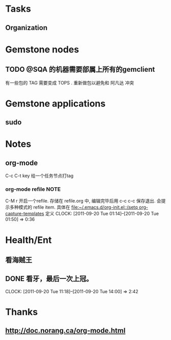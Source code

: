 #+FILETAGS: PERSONAL
* Tasks
** Organization
:PROPERTIES:
:CLOCK_MODELINE_TOTAL: today
:ID:       eb155a82-92b2-4f25-a3c6-0304591af2f9
:END:

* Gemstone nodes
** TODO @SQA 的机器需要部属上所有的gemclient
有一些包的 TAG 需要变成 TOPS . 重新做包以避免和 阿凡达 冲突

* Gemstone applications
** sudo

* Notes
** org-mode 
C-c C-t key  给一个任务节点打tag
*** org-mode refile						       :NOTE:
C-M r  开启一个refile. 存储在 refile.org 中, 编辑完毕后用 c-c c-c 保存退出.
会提示多种模式的 refile item. 具体在 [[file:~/.emacs.d/org-init.el::(setq%20org-capture-templates][file:~/.emacs.d/org-init.el::(setq org-capture-templates]]
定义
   CLOCK: [2011-09-20 Tue 01:14]--[2011-09-20 Tue 01:50] =>  0:36

* Health/Ent
  :PROPERTIES:
  :CATEGORY: 健康
  :END:
** 看海贼王
** DONE 看牙，最后一次上冠。
  SCHEDULED: <2011-09-20 Tue>
  CLOCK: [2011-09-20 Tue 11:18]--[2011-09-20 Tue 14:00] =>  2:42
* Thanks
** http://doc.norang.ca/org-mode.html
